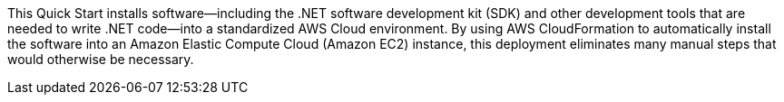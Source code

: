 This Quick Start installs software—including the .NET software development kit (SDK) and other development tools that are needed to write .NET code—into a standardized AWS Cloud environment. By using AWS CloudFormation to automatically install the software into an Amazon Elastic Compute Cloud (Amazon EC2) instance, this deployment eliminates many manual steps that would otherwise be necessary.
